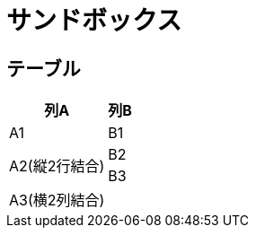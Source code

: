 = サンドボックス

== テーブル

[options="header, autowidth"]
|===
|列A|列B

|A1|B1
.2+|A2(縦2行結合)|B2
|B3
2+|A3(横2列結合)
|===
